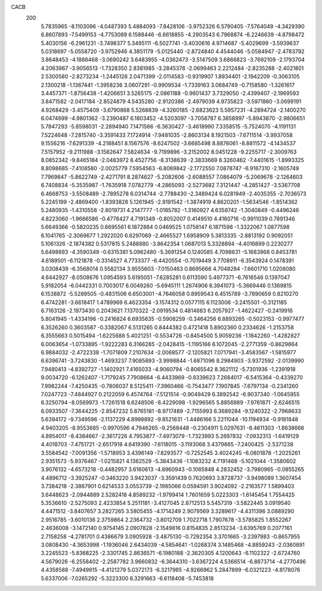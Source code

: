 CACB
  200
   5.7835965  -8.1103096  -4.0487393   5.4884093  -7.8428106  -3.9752326
   6.5790405  -7.5764049  -4.3429390   6.8607893  -7.5499153  -4.7753089
   6.1588446  -6.6618855  -4.2903543   6.7968874  -6.2246639  -4.8798472
   5.4030156  -6.2961231  -3.7498377   5.3495111  -6.5027741  -3.4030616
   4.9714687  -5.4029699  -3.5939637   5.0318697  -5.0558720  -3.9752946
   4.3851179  -5.0125440  -2.8724840   4.4544046  -5.0584947  -2.4783792
   3.8648453  -4.1886468  -3.0690242   3.6483955  -4.0362473  -3.5147509
   3.6866823  -3.7692109  -2.1793704   4.2063967  -3.9056513  -1.7328350
   2.8381985  -3.2845378  -2.0699463   2.2212484  -2.8235288  -2.4021801
   2.5300580  -2.8273234  -1.2445126   2.0471399  -2.0114583  -0.9319907
   1.8934401  -2.1942209  -0.3063105   2.1300218  -1.1367441  -1.3958236
   3.0607291  -0.9909534  -1.7339163   3.0684749  -0.7158580  -1.3261617
   3.4457371  -1.8756438  -1.4206651   3.5265175  -2.0861188  -0.9601437
   3.7329050  -2.4399407  -2.1969593   3.8471582  -2.0417184  -2.8524879
   4.5435280  -2.9120386  -2.4979039   4.9735823  -3.5971860  -3.0699191
   4.9268429  -3.4575409  -3.6790868   5.5268839  -4.3260185  -2.6823623
   5.5957231  -4.2894724  -2.1400270   6.0474699  -4.9801362  -3.2390487
   6.1803452  -4.5203097  -3.7058787   6.3858997  -5.8943870  -2.9806651
   5.7847293  -5.8598031  -2.2894940   7.1471566  -6.3630427  -3.4618990
   7.3358515  -5.7524070  -4.1191131   7.5224648  -7.2815740  -3.3591433
   7.1724914  -7.9481035  -2.8603134   8.1921503  -7.6711514  -3.9937058
   9.1556216  -7.6291339  -4.2188451   8.1567576  -8.6247502  -3.6685498
   8.8876061  -8.8811572  -4.1434537   7.5157952  -9.2111988  -3.1582647
   7.5824634  -9.7199896  -3.2152002   8.0451228  -9.2255717  -2.3009763
   8.0852342  -9.8465184  -2.0483972   8.4527756  -8.3138639  -2.3833669
   8.3260462  -7.4401615  -1.8993325   8.8098685  -7.4108580  -2.0025779
   7.5954563  -6.8069842  -2.1772550   7.0878747  -6.9167310  -2.1605749
   7.7969847  -5.8622749  -2.4271791   8.2874627  -5.2082606  -2.6088557
   7.0864079  -5.2069678  -2.1264603   6.7408834  -5.3535987  -1.7635918
   7.0782779  -4.2865093  -2.5273682   7.3121447  -4.2851427  -3.5367708
   6.4668753  -3.5508489  -2.7895278   6.0314744  -2.7788430  -2.3489424
   6.0281949  -2.4035355  -2.7036573   5.2245199  -2.4869400  -1.8393828
   5.1261945  -2.9191542  -1.3874919   4.8620201  -1.5634546  -1.8514362
   5.2480935  -1.4310558  -2.8019731   4.2147777  -1.0185782  -1.3160927
   4.6358742  -1.3040849  -0.4496246   4.8223060  -1.9666586  -0.4778427
   4.7191349  -0.8052007   0.4149510   4.4160716  -0.9911039   0.7891346
   5.6649366  -0.5820235   0.6695561   6.1872884   0.0469525   1.0758147
   6.1871598  -1.3322067   1.0877598   6.1041765  -2.3069677   1.2922020
   6.6297069  -2.4665527   1.6958909   5.3813335  -2.8813192   0.9092051
   5.1061326  -2.1874382   0.5317815   5.2488880  -3.8642354   1.0687013
   5.3328894  -4.4016899   0.2230277   5.6498693  -4.3590349  -0.6315381
   5.0962480  -5.3691254   0.1240585   4.7098631  -5.1683968   0.8453781
   4.6189501  -6.1121878  -0.3314527   4.7733377  -6.4420554  -0.7019449
   3.7708911  -6.3543924   0.1478391   3.0308439  -6.3568014   0.5582134
   3.9555603  -7.0150463   0.8695666   4.7048284  -7.6601710   1.0206080
   4.6442927  -8.0508676   1.0954593   5.6195051  -7.6285281   0.6113590
   5.4977371  -6.7616546   0.1397047   5.9182054  -6.0442331   0.7003017
   6.0049260  -5.6945111   1.2674906   6.3941073  -5.3669446   0.1369815
   6.1538872  -5.5289505  -0.4831506   6.6503001  -4.7646058   0.8959543
   6.4515789  -3.7890659   0.8210270   6.4742281  -3.6618417   1.4789969
   6.4623354  -3.1574312   0.0577115   6.1123006  -3.2415501  -0.3121185
   6.7163126  -2.1973430   0.2043621   7.1370322  -2.0919534   0.4814683
   6.2057927  -1.4622427  -0.2419916   5.8041945  -1.4334196  -0.2416824
   6.6935635  -0.5908259  -0.3464256   6.8893265  -0.5023153  -0.9977477
   6.3526260   0.3603587  -0.3382067   6.5131265   0.8444382   0.4721418
   5.8902360   0.2334626  -1.2153758   6.3555663   0.5015494  -1.6225688
   5.4021251  -0.5534726  -0.8454500   5.9059236  -1.1842260  -1.4282827
   6.0063654  -1.0733895  -1.9222283   6.3166285  -2.0428415  -1.1195166
   6.1072045  -2.2771359  -0.8629864   6.9884032  -2.4722338  -1.7071809
   7.2107634  -2.0068577  -2.1205821   7.0717941  -3.4583567  -1.5815977
   6.6396741  -3.7243830  -1.4693237   7.9085893  -3.9998844  -1.6871096
   8.2984903  -3.9372592  -2.0139990   7.9480413  -4.8392727  -1.1402921
   7.4165033  -4.9060794  -0.8065542   8.3621112  -5.7301936  -1.2391918
   9.0034720  -6.1262407  -1.7179245   7.7908664  -6.4433969  -0.8339623
   7.2684017  -6.5415364  -0.4339270   7.9982244  -7.4250435  -0.7806037
   8.5125411  -7.3960466  -0.7543477   7.1907845  -7.6797134  -0.2341260
   7.0247723  -7.4844927   0.2122059   6.4574764  -7.5121514  -0.9049429
   6.3892542  -6.9037340  -1.0645955   6.3250794  -8.0569973  -1.7261518
   6.6248506  -8.4229098  -1.9296565   5.8856989  -7.9761871  -2.6246515
   6.0933507  -7.3644225  -2.8547232   5.8765181  -8.9717489  -2.7155993
   6.3689284  -9.1240322  -2.7968633   5.6394172  -9.7349596  -2.1137229
   4.8998892  -9.8521831  -1.4486166   5.2211044 -10.1194934  -0.9181848
   4.9403205  -8.9553685  -0.9970596   4.7946265  -9.2568448  -0.2304911
   5.0297631  -8.4611303  -1.8638666   4.8954017  -8.4384667  -2.3617226
   4.7953877  -7.4973079  -1.7323993   5.2697832  -7.0932313  -1.6419129
   4.4018703  -7.4751721  -2.6517918   4.6419390  -7.6118015  -3.1193068
   3.4379865  -7.2400425  -2.5371238   3.5584542  -7.0091356  -1.5718953
   3.4396149  -7.8293577  -0.7252545   3.4024245  -6.0801878  -1.2025261
   2.9351573  -5.9376467  -1.0215821   4.1362529  -5.3843436  -1.1083232
   4.7191468  -5.1021044  -1.3580602   3.9076132  -4.6573218  -0.4482957
   3.6160613  -4.8960943  -0.1065848   4.2832452  -3.7980965  -0.0855265
   4.4896712  -3.3925247  -0.3463220   3.9423037  -3.3591439   0.7620693
   3.8728737  -3.9498089   1.3607454   3.7384218  -2.3867901   0.6214533
   3.0553739  -2.1985066   0.0594591   3.9024092  -2.2163577   1.5899403
   3.6448623  -2.0944889   2.5282418   4.8589232  -1.9799414   1.7601659
   5.0223303  -1.6145454   1.7554425   5.3536610  -2.5275093   2.4233854
   5.2511181  -3.4127045   2.8712513   5.5457319  -3.5822445   3.0919540
   4.4471512  -3.8407657   3.2827265   3.5805455  -4.1714249   2.9079569
   3.3289617  -4.4311396   3.0889290   2.9516785  -3.6010136   2.3759864
   2.2364732  -3.8012709   1.7022718   1.7907678  -3.5785825   1.8552267
   2.4636008  -3.1472140   0.9754145   2.0907828  -2.1549816   0.8154835
   2.8513234  -3.6395769   0.2077161   2.7158258  -4.2781701   0.4386679
   3.0905928  -3.4875130  -0.7292354   3.3701665  -3.2397983  -0.8657955
   3.0808430  -4.3653998  -1.1936046   2.6434039  -4.5854641  -1.0268374
   3.1485468  -4.8859243  -2.0360891   3.2245523  -5.8368225  -2.3301745
   2.8636571  -6.1980188  -2.3620305   4.1200643  -6.1102322  -2.6724760
   4.5679026  -6.2558402  -2.2587782   3.9660832  -6.3644310  -3.6367224
   4.5366514  -6.8873714  -4.2770496   4.4358588  -7.4949915  -4.4121279
   5.0372173  -6.3217985  -4.9266962   5.2847899  -6.0321223  -4.8178076
   5.6337006  -7.0265292  -5.3223300   6.3291663  -6.6118408  -5.7453818
